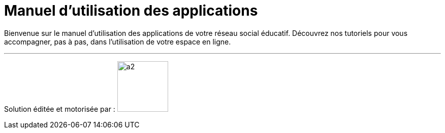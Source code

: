 
= Manuel d’utilisation des applications 


Bienvenue sur le manuel d'utilisation des applications de votre réseau social éducatif. Découvrez nos tutoriels pour vous accompagner, pas à pas, dans l'utilisation de votre espace en ligne.

'''''


Solution éditée et motorisée par : image:/assets/ode-logo.png[a2,width=100]







